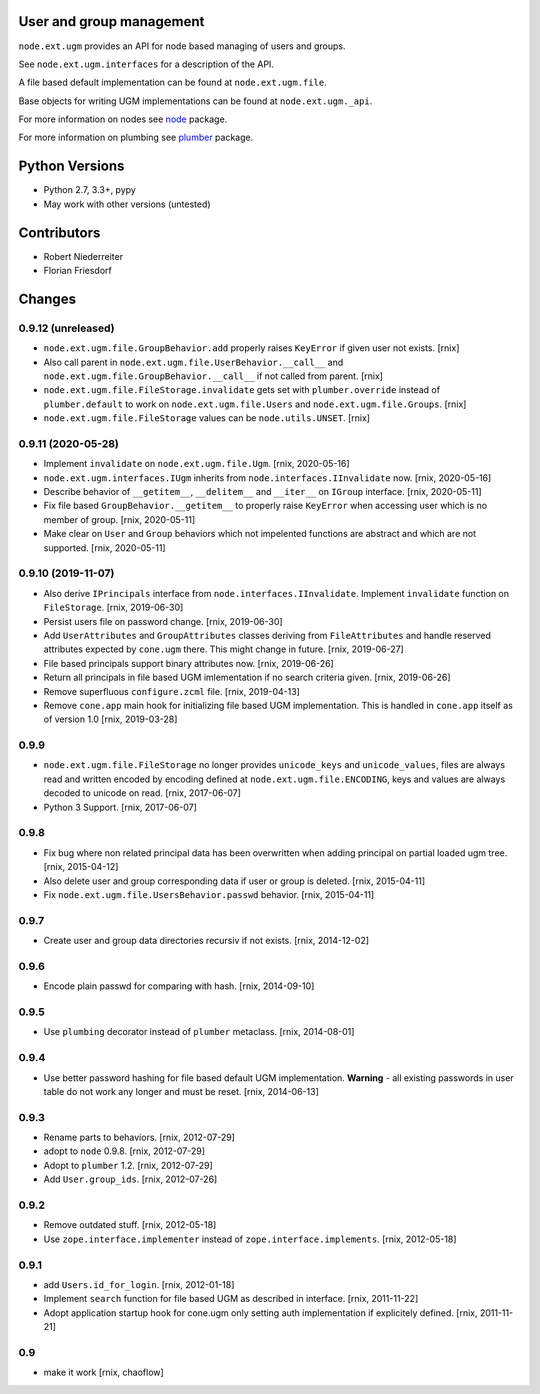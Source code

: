 .. image:: https://img.shields.io/pypi/v/node.ext.ugm.svg
    :target: https://pypi.python.org/pypi/node.ext.ugm
    :alt: Latest PyPI version

.. image:: https://img.shields.io/pypi/dm/node.ext.ugm.svg
    :target: https://pypi.python.org/pypi/node.ext.ugm
    :alt: Number of PyPI downloads

.. image:: https://travis-ci.org/bluedynamics/node.ext.ugm.svg?branch=master
    :target: https://travis-ci.org/bluedynamics/node.ext.ugm

.. image:: https://coveralls.io/repos/github/bluedynamics/node.ext.ugm/badge.svg?branch=master
    :target: https://coveralls.io/github/bluedynamics/node.ext.ugm?branch=master


User and group management
=========================

``node.ext.ugm`` provides an API for node based managing of users and groups.

See ``node.ext.ugm.interfaces`` for a description of the API.

A file based default implementation can be found at ``node.ext.ugm.file``.

Base objects for writing UGM implementations can be found at
``node.ext.ugm._api``.

For more information on nodes see `node <http://pypi.python.org/pypi/node>`_
package.

For more information on plumbing see
`plumber <http://pypi.python.org/pypi/plumber>`_ package.


Python Versions
===============

- Python 2.7, 3.3+, pypy

- May work with other versions (untested)


Contributors
============

- Robert Niederreiter

- Florian Friesdorf


Changes
=======

0.9.12 (unreleased)
-------------------

- ``node.ext.ugm.file.GroupBehavior.add`` properly raises ``KeyError`` if given
  user not exists.
  [rnix]

- Also call parent in ``node.ext.ugm.file.UserBehavior.__call__`` and
  ``node.ext.ugm.file.GroupBehavior.__call__`` if not called from parent.
  [rnix]

- ``node.ext.ugm.file.FileStorage.invalidate`` gets set with
  ``plumber.override`` instead of ``plumber.default`` to work on
  ``node.ext.ugm.file.Users`` and ``node.ext.ugm.file.Groups``.
  [rnix]

- ``node.ext.ugm.file.FileStorage`` values can be ``node.utils.UNSET``.
  [rnix]


0.9.11 (2020-05-28)
-------------------

- Implement ``invalidate`` on ``node.ext.ugm.file.Ugm``.
  [rnix, 2020-05-16]

- ``node.ext.ugm.interfaces.IUgm`` inherits from
  ``node.interfaces.IInvalidate`` now.
  [rnix, 2020-05-16]

- Describe behavior of ``__getitem__``, ``__delitem__`` and ``__iter__`` on
  ``IGroup`` interface.
  [rnix, 2020-05-11]

- Fix file based ``GroupBehavior.__getitem__`` to properly raise ``KeyError``
  when accessing user which is no member of group.
  [rnix, 2020-05-11]

- Make clear on ``User`` and ``Group`` behaviors which not impelented functions
  are abstract and which are not supported.
  [rnix, 2020-05-11]


0.9.10 (2019-11-07)
-------------------

- Also derive ``IPrincipals`` interface from ``node.interfaces.IInvalidate``.
  Implement ``invalidate`` function on ``FileStorage``.
  [rnix, 2019-06-30]

- Persist users file on password change.
  [rnix, 2019-06-30]

- Add ``UserAttributes`` and ``GroupAttributes`` classes deriving from
  ``FileAttributes`` and handle reserved attributes expected by ``cone.ugm``
  there. This might change in future.
  [rnix, 2019-06-27]

- File based principals support binary attributes now.
  [rnix, 2019-06-26]

- Return all principals in file based UGM imlementation if no search criteria
  given.
  [rnix, 2019-06-26]

- Remove superfluous ``configure.zcml`` file.
  [rnix, 2019-04-13]

- Remove ``cone.app`` main hook for initializing file based UGM implementation.
  This is handled in ``cone.app`` itself as of version 1.0
  [rnix, 2019-03-28]


0.9.9
-----

- ``node.ext.ugm.file.FileStorage`` no longer provides ``unicode_keys`` and
  ``unicode_values``, files are always read and written encoded by encoding
  defined at ``node.ext.ugm.file.ENCODING``, keys and values are always decoded
  to unicode on read.
  [rnix, 2017-06-07]

- Python 3 Support.
  [rnix, 2017-06-07]


0.9.8
-----

- Fix bug where non related principal data has been overwritten when adding
  principal on partial loaded ugm tree.
  [rnix, 2015-04-12]

- Also delete user and group corresponding data if user or group is deleted.
  [rnix, 2015-04-11]

- Fix ``node.ext.ugm.file.UsersBehavior.passwd`` behavior.
  [rnix, 2015-04-11]


0.9.7
-----

- Create user and group data directories recursiv if not exists.
  [rnix, 2014-12-02]


0.9.6
-----

- Encode plain passwd for comparing with hash.
  [rnix, 2014-09-10]


0.9.5
-----

- Use ``plumbing`` decorator instead of ``plumber`` metaclass.
  [rnix, 2014-08-01]


0.9.4
-----

- Use better password hashing for file based default UGM implementation.
  **Warning** - all existing passwords in user table do not work any longer
  and must be reset.
  [rnix, 2014-06-13]


0.9.3
-----

- Rename parts to behaviors.
  [rnix, 2012-07-29]

- adopt to ``node`` 0.9.8.
  [rnix, 2012-07-29]

- Adopt to ``plumber`` 1.2.
  [rnix, 2012-07-29]

- Add ``User.group_ids``.
  [rnix, 2012-07-26]


0.9.2
-----

- Remove outdated stuff.
  [rnix, 2012-05-18]

- Use ``zope.interface.implementer`` instead of ``zope.interface.implements``.
  [rnix, 2012-05-18]


0.9.1
-----

- add ``Users.id_for_login``.
  [rnix, 2012-01-18]

- Implement ``search`` function for file based UGM as described in interface.
  [rnix, 2011-11-22]

- Adopt application startup hook for cone.ugm only setting auth implementation
  if explicitely defined.
  [rnix, 2011-11-21]


0.9
---

- make it work
  [rnix, chaoflow]
